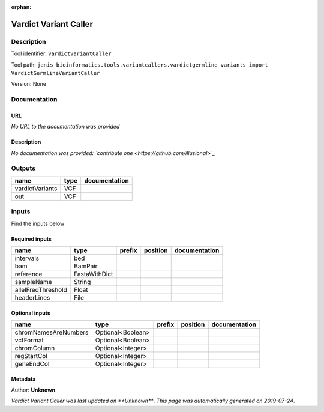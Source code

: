:orphan:


Vardict Variant Caller
=============================================

Description
-------------

Tool identifier: ``vardictVariantCaller``

Tool path: ``janis_bioinformatics.tools.variantcallers.vardictgermline_variants import VardictGermlineVariantCaller``

Version: None





Documentation
-------------

URL
******
*No URL to the documentation was provided*

Description
*********
*No documentation was provided: `contribute one <https://github.com/illusional>`_*

Outputs
-------
===============  ======  ===============
name             type    documentation
===============  ======  ===============
vardictVariants  VCF
out              VCF
===============  ======  ===============

Inputs
------
Find the inputs below

Required inputs
***************

==================  =============  ========  ==========  ===============
name                type           prefix    position    documentation
==================  =============  ========  ==========  ===============
intervals           bed
bam                 BamPair
reference           FastaWithDict
sampleName          String
allelFreqThreshold  Float
headerLines         File
==================  =============  ========  ==========  ===============

Optional inputs
***************

====================  =================  ========  ==========  ===============
name                  type               prefix    position    documentation
====================  =================  ========  ==========  ===============
chromNamesAreNumbers  Optional<Boolean>
vcfFormat             Optional<Boolean>
chromColumn           Optional<Integer>
regStartCol           Optional<Integer>
geneEndCol            Optional<Integer>
====================  =================  ========  ==========  ===============


Metadata
********

Author: **Unknown**


*Vardict Variant Caller was last updated on **Unknown***.
*This page was automatically generated on 2019-07-24*.
